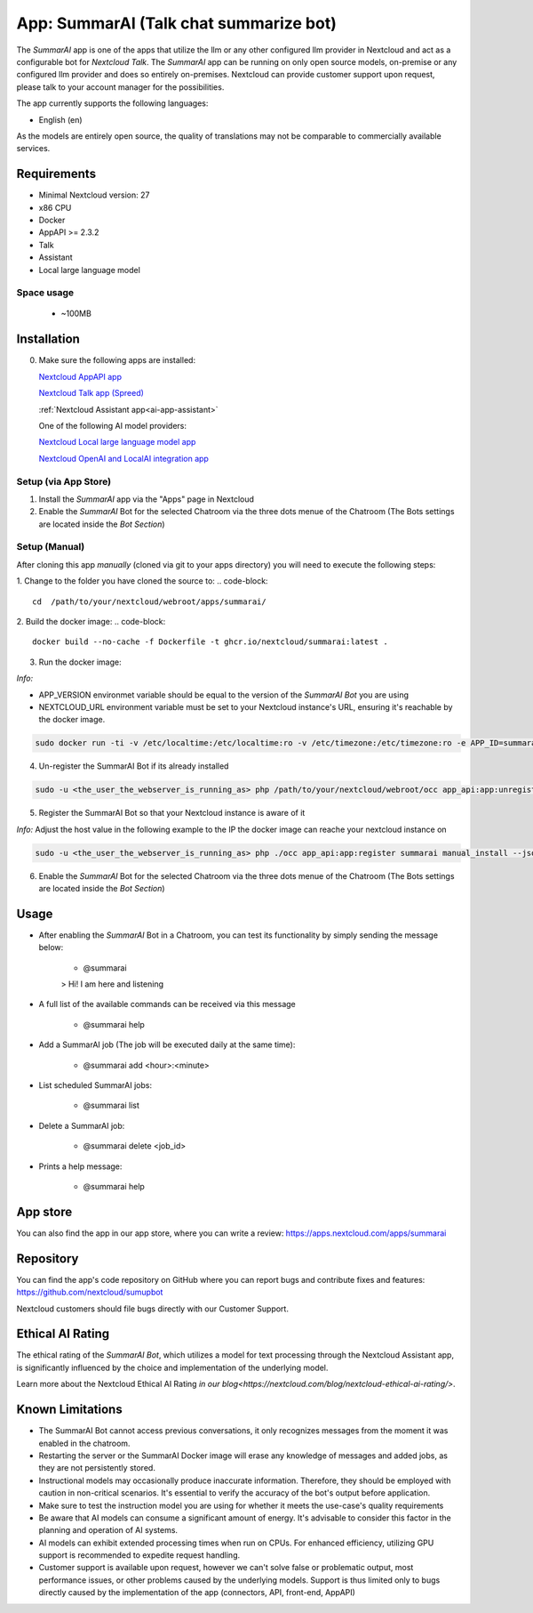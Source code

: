 ==========================================
App: SummarAI (Talk chat summarize bot)
==========================================

.. _ai-app-summarai:

The *SummarAI* app is one of the apps that utilize the llm or any other configured llm provider in Nextcloud and act as a configurable bot for `Nextcloud Talk`.
The *SummarAI* app can be running on only open source models, on-premise or any configured llm provider and does so entirely on-premises.
Nextcloud can provide customer support upon request, please talk to your account manager for the possibilities.

The app currently supports the following languages:

* English (en)

As the models are entirely open source, the quality of translations may not be comparable to commercially available services.

Requirements
------------

* Minimal Nextcloud version: 27
* x86 CPU
* Docker
* AppAPI >= 2.3.2
* Talk
* Assistant
* Local large language model

Space usage
~~~~~~~~~~~

 * ~100MB

Installation
------------

0. Make sure the following apps are installed:

   `Nextcloud AppAPI app <https://apps.nextcloud.com/apps/app_api>`_

   `Nextcloud Talk app (Spreed) <https://apps.nextcloud.com/apps/spreed>`_

   :ref:`Nextcloud Assistant app<ai-app-assistant>`

   One of the following AI model providers:

   `Nextcloud Local large language model app <https://apps.nextcloud.com/apps/llm>`_

   `Nextcloud OpenAI and LocalAI integration app <https://apps.nextcloud.com/apps/integration_openai>`_


Setup (via App Store)
~~~~~~~~~~~~~~~~~~~~~

1. Install the *SummarAI* app via the "Apps" page in Nextcloud

2. Enable the *SummarAI* Bot for the selected Chatroom via the three dots menue of the Chatroom (The Bots settings are located inside the *Bot Section*)

Setup (Manual)
~~~~~~~~~~~~~~

After cloning this app *manually* (cloned via git to your apps directory) you will need to execute the following steps:

1. Change to the folder you have cloned the source to:
.. code-block::

   cd  /path/to/your/nextcloud/webroot/apps/summarai/


2. Build the docker image:
.. code-block::

   docker build --no-cache -f Dockerfile -t ghcr.io/nextcloud/summarai:latest .  

3. Run the docker image:

*Info:*

- APP_VERSION environmet variable should be equal to the version of the *SummarAI Bot* you are using

- NEXTCLOUD_URL environment variable must be set to your Nextcloud instance's URL, ensuring it's reachable by the docker image.

.. code-block::

   sudo docker run -ti -v /etc/localtime:/etc/localtime:ro -v /etc/timezone:/etc/timezone:ro -e APP_ID=summarai -e APP_HOST=0.0.0.0 -e APP_PORT=9031 -e APP_SECRET=12345 -e APP_VERSION=1.0.0 -e NEXTCLOUD_URL='<YOUR_NEXTCLOUD_URL_REACHABLE_FROM_INSIDE_DOCKER>' -p 9031:9031 ghcr.io/nextcloud/summarai:latest


4. Un-register the SummarAI Bot if its already installed

.. code-block::

   sudo -u <the_user_the_webserver_is_running_as> php /path/to/your/nextcloud/webroot/occ app_api:app:unregister summarai
   

5. Register the SummarAI Bot so that your Nextcloud instance is aware of it

*Info:* Adjust the host value in the following example to the IP the docker image can reache your nextcloud instance on

.. code-block::

   sudo -u <the_user_the_webserver_is_running_as> php ./occ app_api:app:register summarai manual_install --json-info '{ "id": "summarai", "name": "SummarAI", "daemon_config_name": "manual_install", "version": "1.0.0", "secret": "12345", "host": "192.168.0.199", "port": 9031, "scopes": ["AI_PROVIDERS", "NOTIFICATIONS", "TALK", "TALK_BOT", "TEXT_PROCESSING"], "protocol": "http", "system": 1}' --force-scopes --wait-finish


6. Enable the *SummarAI* Bot for the selected Chatroom via the three dots menue of the Chatroom (The Bots settings are located inside the *Bot Section*)

Usage
-----

- After enabling the *SummarAI* Bot in a Chatroom, you can test its functionality by simply sending the message below:

   - @summarai

   > Hi! I am here and listening

- A full list of the available commands can be received via this message

   - @summarai help

- Add a SummarAI job (The job will be executed daily at the same time):

   - @summarai add <hour>:<minute>

- List scheduled SummarAI jobs:

   - @summarai list

- Delete a SummarAI job:

   - @summarai delete <job_id>

- Prints a help message:

   - @summarai help


App store
---------

You can also find the app in our app store, where you can write a review: `<https://apps.nextcloud.com/apps/summarai>`_

Repository
----------

You can find the app's code repository on GitHub where you can report bugs and contribute fixes and features: `<https://github.com/nextcloud/sumupbot>`_

Nextcloud customers should file bugs directly with our Customer Support.

Ethical AI Rating
-----------------

The ethical rating of the *SummarAI Bot*, which utilizes a model for text processing through the Nextcloud Assistant app, is significantly influenced by the choice and implementation of the underlying model.

Learn more about the Nextcloud Ethical AI Rating `in our blog<https://nextcloud.com/blog/nextcloud-ethical-ai-rating/>`.

Known Limitations
-----------------

* The SummarAI Bot cannot access previous conversations, it only recognizes messages from the moment it was enabled in the chatroom.
* Restarting the server or the SummarAI Docker image will erase any knowledge of messages and added jobs, as they are not persistently stored.
* Instructional models may occasionally produce inaccurate information. Therefore, they should be employed with caution in non-critical scenarios. It's essential to verify the accuracy of the bot's output before application.
* Make sure to test the instruction model you are using for whether it meets the use-case's quality requirements
* Be aware that AI models can consume a significant amount of energy. It's advisable to consider this factor in the planning and operation of AI systems.
* AI models can exhibit extended processing times when run on CPUs. For enhanced efficiency, utilizing GPU support is recommended to expedite request handling.
* Customer support is available upon request, however we can't solve false or problematic output, most performance issues, or other problems caused by the underlying models. Support is thus limited only to bugs directly caused by the implementation of the app (connectors, API, front-end, AppAPI)
